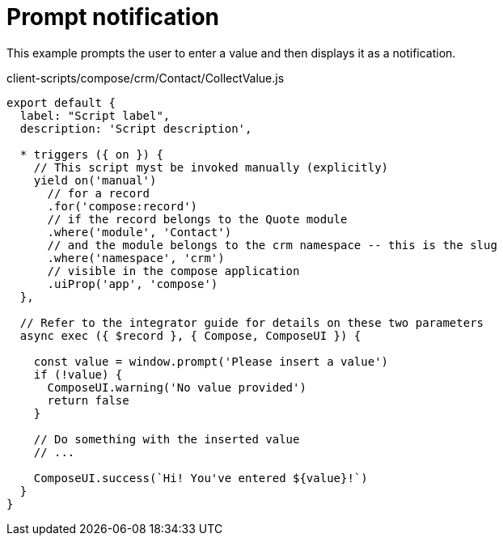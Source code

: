 = Prompt notification

This example prompts the user to enter a value and then displays it as a notification.

.client-scripts/compose/crm/Contact/CollectValue.js
[source,js]
----
export default {
  label: "Script label",
  description: 'Script description',

  * triggers ({ on }) {
    // This script myst be invoked manually (explicitly)
    yield on('manual')
      // for a record
      .for('compose:record')
      // if the record belongs to the Quote module
      .where('module', 'Contact')
      // and the module belongs to the crm namespace -- this is the slug
      .where('namespace', 'crm')
      // visible in the compose application
      .uiProp('app', 'compose')
  },

  // Refer to the integrator guide for details on these two parameters
  async exec ({ $record }, { Compose, ComposeUI }) {

    const value = window.prompt('Please insert a value')
    if (!value) {
      ComposeUI.warning('No value provided')
      return false
    }

    // Do something with the inserted value
    // ...

    ComposeUI.success(`Hi! You've entered ${value}!`)
  }
}
----

